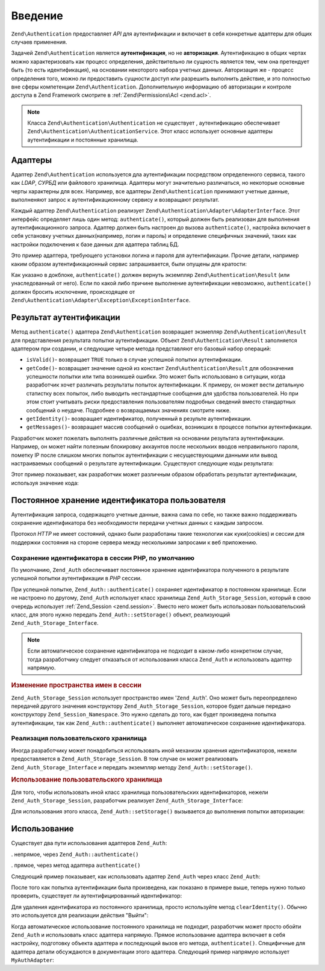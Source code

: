 .. EN-Revision: none
.. _zend.authentication.introduction:

Введение
========

``Zend\Authentication`` предоставляет *API* для аутентификации и включает в себя
конкретные адаптеры для общих случаев применения.

Задачей ``Zend\Authentication`` является **аутентификация**, но не
**авторизация**. Аутентификацию в общих чертах можно
характеризовать как процесс определения, действительно ли
сущность является тем, чем она претендует быть (то есть
идентификация), на основании некоторого набора учетных данных.
Авторизация же - процесс определения того, можно ли
предоставить сущности доступ или разрешить выполнить
действие, и это полностью вне сферы компетенции ``Zend\Authentication``.
Дополнительную информацию об авторизации и контроле доступа в
Zend Framework смотрите в :ref:`Zend\Permissions\Acl  <zend.acl>`.

.. note::

  Класса ``Zend\Authentication\Authentication`` не существует ,
  аутентификацию обеспечивает ``Zend\Authentication\AuthenticationService``. 
  Этот класс использует основные адаптеры аутентификации и постоянные хранилища.

.. _zend.authentication.introduction.adapters:

Адаптеры
--------

Адаптер ``Zend\Authentication`` используется дла аутентификации посредством
определенного сервиса, такого как *LDAP*, *СУРБД* или файлового
хранилища. Адаптеры могут значительно различаться, но
некоторые основные черты характерны для всех. Например, все
адаптеры ``Zend\Authentication`` принимают учетные данные, выполненяют запрос
к аутентификационному сервису и возвращают результат.

Каждый адаптер ``Zend\Authentication`` реализует ``Zend\Authentication\Adapter\AdapterInterface``. Этот
интерфейс определяет лишь один метод: ``authenticate()``, который
должен быть реализован   для выполнения аутентификационного
запроса. Адаптер должен быть настроен до вызова ``authenticate()``,
настройка включает в себя установку учетных данных(например,
логин и пароль) и определение специфичных значений, таких как
настройки подключения к базе данных для адаптера таблиц БД.

Это пример адаптера, требующего установки логина и пароля для
аутентификации. Прочие детали, например каким образом
аутентификационный сервис запрашивается, были опущены для
кратости:

.. code-block:: php
   :linenos:
   use Zend\Authentication\Adapter\AdapterInterface;
  
   class My\Auth\Adapter implements AdapterInterface
   {
       /**
        * Устанавливает логин и пароль для аутентификации
        *
        * @return void
        */
       public function __construct($username, $password)
       {
           // ...
       }

       /**
        * Performs an authentication attempt
        *
        * @return \Zend\Authentication\Result
        * @throws \Zend\Authentication\Adapter\Exception\ExceptionInterface
        *               If authentication cannot be performed
        */
       public function authenticate()
       {
           // ...
       }
   }

Как указано в докблоке, ``authenticate()`` должен вернуть экземпляр
``Zend\Authentication\Result`` (или унаследованный от него). Если по какой либо
причине выполнение аутентификации невозможно, ``authenticate()``
должен бросить исключение, происходящее от ``Zend\Authentication\Adapter\Exception\ExceptionInterface``.

.. _zend.authentication.introduction.results:

Результат аутентификации
------------------------

Метод ``authenticate()`` адаптера ``Zend\Authentication`` возвращает экзмепляр
``Zend\Authentication\Result`` для представления результата попытки
аутентификации. Объект ``Zend\Authentication\Result`` заполняется адаптером при
создании, и следующие четыре метода представляют его базовый
набор операций:

- ``isValid()``- возвращает ``TRUE`` только в случае успешной попытки
  аутентификации.

- ``getCode()``- возвращает значение одной из констант ``Zend\Authentication\Result`` для
  обозначения успешности попытки или типа возникшей ошибки.
  Это может быть использовано в ситуации, когда разработчик
  хочет различать результаты попыток аутентификации. К
  примеру, он может вести детальную статистку всех попыток,
  либо выводить нестандартные сообщения для удобства
  пользователей. Но при этом стоит учитывать риски
  предоставления пользователям подробных сведений вместо
  стандартных сообщений о неудаче. Подробнее о возвращаемых
  значениях смотрите ниже.

- ``getIdentity()``- возвращает идентификатор, полученный в результе
  аутентификации.

- ``getMessages()``- возвращает массив сообщений о ошибках, возникших в
  процессе попытки аутентификации.

Разработчик может пожелать выполнять различные действия на
основании результата аутентификации. Например, он может найти
полезным блокировку аккаунтов после нескольких вводов
неправильного пароля, пометку IP после слишком многих попыток
аутентификации с несуществующими данными или вывод
настраиваемых сообщений о результате аутентификации.
Существуют следующие коды результата:

.. code-block:: php
   :linenos:
   use Zend\Authentication\Result;   

   Result::SUCCESS
   Result::FAILURE
   Result::FAILURE_IDENTITY_NOT_FOUND
   Result::FAILURE_IDENTITY_AMBIGUOUS
   Result::FAILURE_CREDENTIAL_INVALID
   Result::FAILURE_UNCATEGORIZED

Этот пример показывает, как разработчик может различным
образом обработать результат аутентификации, используя
значение кода:

.. code-block:: php
   :linenos:

   // в AuthController / loginAction
   $result = $this->_auth->authenticate($adapter);

   switch ($result->getCode()) {

       case Zend_Auth_Result::FAILURE_IDENTITY_NOT_FOUND:
           /** Выполнить действия при несуществующем идентификаторе **/
           break;

       case Zend_Auth_Result::FAILURE_CREDENTIAL_INVALID:
           /** Выполнить действия при некорректных учетных данных **/
           break;

       case Zend_Auth_Result::SUCCESS:
           /** Выполнить действия при успешной аутентификации **/
           break;

       default:
           /** Выполнить действия для остальных ошибок **/
           break;
   }

.. _zend.authentication.introduction.persistence:

Постоянное хранение идентификатора пользователя
-----------------------------------------------

Аутентификация запроса, содержащего учетные данные, важна
сама по себе, но также важно поддерживать сохранение
идентификатора без необходимости передачи учетных данных с
каждым запросом.

Протокол *HTTP* не имеет состояний, однако были разработаны такие
технологии как куки(cookies) и сессии для поддержки состояния на
стороне сервера между несколькими запросами к веб приложению.

.. _zend.authentication.introduction.persistence.default:

Сохранение идентификатора в сессии PHP, по умолчанию
^^^^^^^^^^^^^^^^^^^^^^^^^^^^^^^^^^^^^^^^^^^^^^^^^^^^

По умолчанию, ``Zend_Auth`` обеспечивает постоянное хранение
идентификатора полученного в результате успешной попытки
аутентификации в *PHP* сессии.

При успешной попытке, ``Zend_Auth::authenticate()`` сохраняет идентификатор
в постоянном хранилище. Если не настроено по другому, ``Zend_Auth``
использует класс хранилища ``Zend_Auth_Storage_Session``, который в свою
очередь использует :ref:`Zend_Session <zend.session>`. Вместо него может быть
использован пользовательский класс, для этого нужно передать
``Zend_Auth::setStorage()`` объект, реализующий ``Zend_Auth_Storage_Interface``.

.. note::

   Если автоматическое сохранение идентификатора не подходит в
   каком-либо конкретном случае, тогда разработчику следует
   отказаться от использования класса ``Zend_Auth`` и использовать
   адаптер напрямую.

.. _zend.authentication.introduction.persistence.default.example:

.. rubric:: Изменение пространства имен в сессии

``Zend_Auth_Storage_Session`` использует пространство имен '``Zend_Auth``'. Оно
может быть переопределено передачей другого значения
конструктору ``Zend_Auth_Storage_Session``, которое будет дальше передано
конструктору ``Zend_Session_Namespace``. Это нужно сделать до того, как
будет произведена попытка аутентификации, так как
``Zend_Auth::authenticate()`` выполняет автоматическое сохранение
идентификатора.

.. code-block:: php
   :linenos:

   // Получение синглтон экземпляра Zend_Auth
   $auth = Zend_Auth::getInstance();

   // Установка 'someNamespace' вместо 'Zend_Auth'
   $auth->setStorage(new Zend_Auth_Storage_Session('someNamespace'));

   /**
    * @todo подготовка адаптера, $authAdapter
    */

   // Аутентификация, сохранение результата, и хранение идентификатора
   // при успехе.
   $result = $auth->authenticate($authAdapter);

.. _zend.authentication.introduction.persistence.custom:

Реализация пользовательского хранилища
^^^^^^^^^^^^^^^^^^^^^^^^^^^^^^^^^^^^^^

Иногда разработчику может понадобиться использовать иной
механизм хранения идентификаторов, нежели предоставляется в
``Zend_Auth_Storage_Session``. В том случае он может реализовать
``Zend_Auth_Storage_Interface`` и передать экземпляр методу ``Zend_Auth::setStorage()``.

.. _zend.authentication.introduction.persistence.custom.example:

.. rubric:: Использование пользовательского хранилища

Для того, чтобы использовать иной класс хранилища
пользовательских идентификаторов, нежели ``Zend_Auth_Storage_Session``,
разработчик реализует ``Zend_Auth_Storage_Interface``:

.. code-block:: php
   :linenos:

   class MyStorage implements Zend_Auth_Storage_Interface
   {
       /**
        * Возвращает  true, если хранилище пусто
        *
        * @throws Zend_Auth_Storage_Exception В случае если невозможно
        *                                     определить, пусто ли
        *                                     хранилище
        * @return boolean
        */
       public function isEmpty()
       {
           /**
            * @todo реализация
            */
       }

       /**
        * Возвращает содержимое хранилища
        *
        * Поведение неопределено, когда хранилище пусто.
        *
        * @throws Zend_Auth_Storage_Exception Если получение содержимого
        *                                     хранилища невозможно
        * @return mixed
        */
       public function read()
       {
           /**
            * @todo реализация
            */
       }

       /**
        * Записывает $contents в хранилище
        *
        * @param  mixed $contents
        * @throws Zend_Auth_Storage_Exception Если запись содержимого в
        *                                     хранилище невозможна
        * @return void
        */
       public function write($contents)
       {
           /**
            * @todo реализация
            */
       }

       /**
        * Очищает содержмое хранилища
        *
        * @throws Zend_Auth_Storage_Exception Если очищение хранилища
        *                                     невозможно
        * @return void
        */
       public function clear()
       {
           /**
            * @todo реализация
            */
       }
   }

Для использования этого класса, ``Zend_Auth::setStorage()`` вызывается до
выполнения попытки авторизации:

.. code-block:: php
   :linenos:

   // Сказать Zend_Auth использовать пользовательский класс хранилища
   Zend_Auth::getInstance()->setStorage(new MyStorage());

   /**
    * @todo подготовка адаптера, $authAdapter
    */

   // Аутентификация, сохранение результата, и хранение идентификатора
   // при успехе.
   $result = Zend_Auth::getInstance()->authenticate($authAdapter);

.. _zend.authentication.introduction.using:

Использование
-------------

Существует два пути использования адаптеров ``Zend_Auth``:

. непрямое, через ``Zend_Auth::authenticate()``

. прямое, через метод адаптера ``authenticate()``

Следующий пример показывает, как использовать адаптер ``Zend_Auth``
через класс ``Zend_Auth``:

.. code-block:: php
   :linenos:

   // Получение синглтон экземпляра Zend_Auth
   $auth = Zend_Auth::getInstance();

   // Установка адаптера
   $authAdapter = new MyAuthAdapter($username, $password);

   // Попытка аутентификации, сохранение результата
   $result = $auth->authenticate($authAdapter);

   if (!$result->isValid()) {
       // Попытка неуспешна; вывести сообщения об ошибках
       foreach ($result->getMessages() as $message) {
           echo "$message\n";
       }
   } else {
       // Попытка успешна; идентификатор ($username) сохранен
       // в сессии
       // $result->getIdentity() === $auth->getIdentity()
       // $result->getIdentity() === $username
   }

После того как попытка аутентификации была произведена, как
показано в примере выше, теперь нужно только проверить,
существует ли аутентифицированный идентификатор:

.. code-block:: php
   :linenos:

   $auth = Zend_Auth::getInstance();
   if ($auth->hasIdentity()) {
       // Идентификатор существует; получить его
       $identity = $auth->getIdentity();
   }

Для удаления идентификатора из постоянного хранилища, просто
используйте метод ``clearIdentity()``. Обычно это используется для
реализации действия "Выйти":

.. code-block:: php
   :linenos:

   Zend_Auth::getInstance()->clearIdentity();

Когда автоматическое использование постоянного хранилища не
подходит, разработчик может просто обойти ``Zend_Auth`` и
использовать класс адаптера напрямую. Прямое использование
адаптера включает в себя настройку, подготовку объекта
адаптера и последующий вызов его метода, ``authenticate()``.
Специфичные для адаптера детали обсуждаются в документации
этого адаптера. Следующий пример напрямую использует
``MyAuthAdapter``:

.. code-block:: php
   :linenos:

   // Подготовка адаптера
   $authAdapter = new MyAuthAdapter($username, $password);

   // Попытка аутентификации, сохранение результата
   $result = $authAdapter->authenticate();

   if (!$result->isValid()) {
       // Попытка неуспешна; вывести сообщения об ошибках
       foreach ($result->getMessages() as $message) {
           echo "$message\n";
       }
   } else {
       // Попытка успешна;
       // $result->getIdentity() === $username
   }



